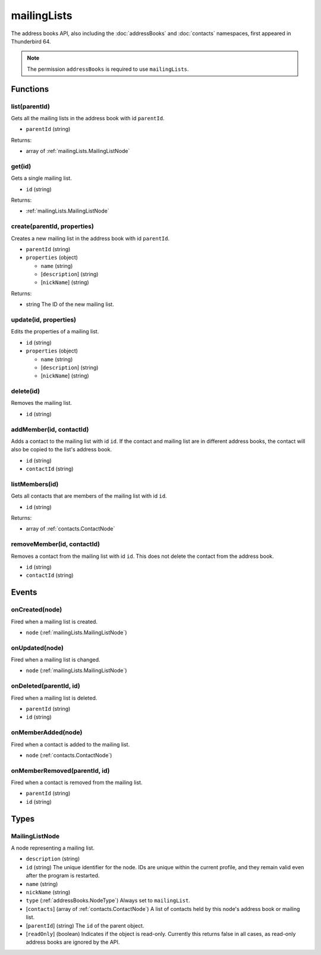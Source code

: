 ============
mailingLists
============

The address books API, also including the :doc:`addressBooks` and :doc:`contacts` namespaces, first appeared in Thunderbird 64.

.. note::

  The permission ``addressBooks`` is required to use ``mailingLists``.

Functions
=========

.. _mailingLists.list:

list(parentId)
--------------

Gets all the mailing lists in the address book with id ``parentId``.

- ``parentId`` (string)

Returns:

- array of :ref:`mailingLists.MailingListNode`

.. _mailingLists.get:

get(id)
-------

Gets a single mailing list.

- ``id`` (string)

Returns:

- :ref:`mailingLists.MailingListNode`

.. _mailingLists.create:

create(parentId, properties)
----------------------------

Creates a new mailing list in the address book with id ``parentId``.

- ``parentId`` (string)
- ``properties`` (object)

  - ``name`` (string)
  - [``description``] (string)
  - [``nickName``] (string)

Returns:

- string The ID of the new mailing list.

.. _mailingLists.update:

update(id, properties)
----------------------

Edits the properties of a mailing list.

- ``id`` (string)
- ``properties`` (object)

  - ``name`` (string)
  - [``description``] (string)
  - [``nickName``] (string)

.. _mailingLists.delete:

delete(id)
----------

Removes the mailing list.

- ``id`` (string)

.. _mailingLists.addMember:

addMember(id, contactId)
------------------------

Adds a contact to the mailing list with id ``id``. If the contact and mailing list are in different address books, the contact will also be copied to the list's address book.

- ``id`` (string)
- ``contactId`` (string)

.. _mailingLists.listMembers:

listMembers(id)
---------------

Gets all contacts that are members of the mailing list with id ``id``.

- ``id`` (string)

Returns:

- array of :ref:`contacts.ContactNode`

.. _mailingLists.removeMember:

removeMember(id, contactId)
---------------------------

Removes a contact from the mailing list with id ``id``. This does not delete the contact from the address book.

- ``id`` (string)
- ``contactId`` (string)

Events
======

.. _mailingLists.onCreated:

onCreated(node)
---------------

Fired when a mailing list is created.

- ``node`` (:ref:`mailingLists.MailingListNode`)

.. _mailingLists.onUpdated:

onUpdated(node)
---------------

Fired when a mailing list is changed.

- ``node`` (:ref:`mailingLists.MailingListNode`)

.. _mailingLists.onDeleted:

onDeleted(parentId, id)
-----------------------

Fired when a mailing list is deleted.

- ``parentId`` (string)
- ``id`` (string)

.. _mailingLists.onMemberAdded:

onMemberAdded(node)
-------------------

Fired when a contact is added to the mailing list.

- ``node`` (:ref:`contacts.ContactNode`)

.. _mailingLists.onMemberRemoved:

onMemberRemoved(parentId, id)
-----------------------------

Fired when a contact is removed from the mailing list.

- ``parentId`` (string)
- ``id`` (string)

Types
=====

.. _mailingLists.MailingListNode:

MailingListNode
---------------

A node representing a mailing list.

- ``description`` (string)
- ``id`` (string) The unique identifier for the node. IDs are unique within the current profile, and they remain valid even after the program is restarted.
- ``name`` (string)
- ``nickName`` (string)
- ``type`` (:ref:`addressBooks.NodeType`) Always set to ``mailingList``.
- [``contacts``] (array of :ref:`contacts.ContactNode`) A list of contacts held by this node's address book or mailing list.
- [``parentId``] (string) The ``id`` of the parent object.
- [``readOnly``] (boolean) Indicates if the object is read-only. Currently this returns false in all cases, as read-only address books are ignored by the API.
